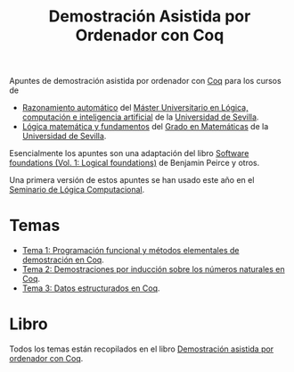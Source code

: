 #+TITLE: Demostración Asistida por Ordenador con Coq

Apuntes de demostración asistida por ordenador con
[[https://coq.inria.fr/][Coq]] para los cursos de
+ [[http://www.cs.us.es/~jalonso/cursos/m-ra/][Razonamiento automático]] del 
  [[http://master.cs.us.es/Máster_Universitario_en_Lógica,_Computación_e_Inteligencia_Artificial][Máster Universitario en Lógica, computación e inteligencia artificial]]
  de la [[http://www.us.es][Universidad de Sevilla]].
+ [[http://www.cs.us.es/~jalonso/cursos/lmf/][Lógica matemática y fundamentos]] del 
  [[http://www.us.es/estudios/grados/plan_171?p=7][Grado en Matemáticas]] 
  de la [[http://www.us.es][Universidad de Sevilla]].

Esencialmente los apuntes son una adaptación del libro
[[https://softwarefoundations.cis.upenn.edu/current/lf-current][Software foundations (Vol. 1: Logical foundations)]] 
de Benjamin Peirce y otros.

Una primera versión de estos apuntes se han usado este año en el
[[http://www.glc.us.es/~jalonso/SLC2018][Seminario de Lógica Computacional]].

* Temas
+ [[https://github.com/jaalonso/DAOconCoq/blob/master/teorias/T1_PF_en_Coq.v][Tema 1: Programación funcional y métodos elementales de demostración en Coq]].
+ [[https://github.com/jaalonso/DAOconCoq/blob/master/teorias/T2_Induccion.v][Tema 2: Demostraciones por inducción sobre los números naturales en Coq]].
+ [[https://github.com/jaalonso/DAOconCoq/blob/master/teorias/T3_Listas.v][Tema 3: Datos estructurados en Coq]].

* Libro
Todos los temas están recopilados en el libro
[[https://github.com/jaalonso/DAOconCoq/raw/master/texto/DAOconCoq.pdf][Demostración asistida por ordenador con Coq]]. 
